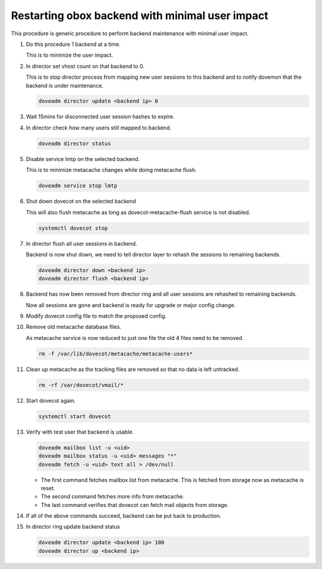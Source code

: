 .. _obox_backend_restart:

================================================
Restarting obox backend with minimal user impact
================================================

This procedure is generic procedure to perform backend maintenance with
minimal user impact.

#. Do this procedure 1 backend at a time.

   This is to minimize the user impact.

#. In director set vhost count on that backend to 0.

   This is to stop director process from mapping new user sessions to this
   backend and to notify dovemon that the backend is under maintenance.

   .. code-block:: none

      doveadm director update <backend ip> 0

#. Wait 15mins for disconnected user session hashes to expire.

#. In director check how many users still mapped to backend.

   .. code-block:: none

      doveadm director status

#. Disable service lmtp on the selected backend.

   This is to minimize metacache changes while doing metacache flush.

   .. code-block:: none

      doveadm service stop lmtp

#. Shut down dovecot on the selected backend

   This will also flush metacache as long as dovecot-metacache-flush service
   is not disabled.

   .. code-block:: none

      systemctl dovecot stop

#. In director flush all user sessions in backend.

   Backend is now shut down, we need to tell director layer to rehash the
   sessions to remaining backends.

   .. code-block:: none

      doveadm director down <backend ip>
      doveadm director flush <backend ip>

#. Backend has now been removed from director ring and all user sessions are
   rehashed to remaining backends.

   Now all sessions are gone and backend is ready for upgrade or major config
   change.

#. Modify dovecot config file to match the proposed config.

#. Remove old metacache database files.

   As metacache service is now reduced to just one file the old 4 files
   need to be removed.

   .. code-block:: none

      rm -f /var/lib/dovecot/metacache/metacache-users*

#. Clean up metacache as the tracking files are removed so that no data is
   left untracked.

   .. code-block:: none

      rm -rf /var/dovecot/vmail/*

#. Start dovecot again.

   .. code-block:: none

      systemctl start dovecot

#. Verify with test user that backend is usable.

   .. code-block:: none

      doveadm mailbox list -u <uid>
      doveadm mailbox status -u <uid> messages "*"
      doveadm fetch -u <uid> text all > /dev/null

   * The first command fetches mailbox list from metacache. This is fetched
     from storage now as metacache is reset.
   * The second command fetches more info from metacache.
   * The last command verifies that dovecot can fetch mail objects from
     storage.

#. If all of the above commands succeed, backend can be put back to production.

#. In director ring update backend status

   .. code-block:: none

      doveadm director update <backend ip> 100
      doveadm director up <backend ip>

